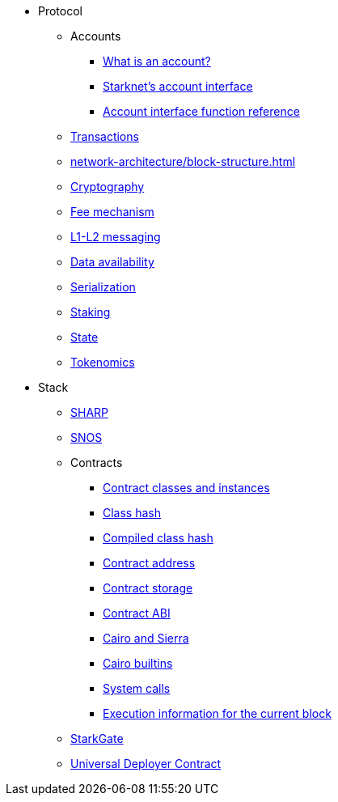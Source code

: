 * Protocol
    ** Accounts
        *** xref:accounts/introduction.adoc[What is an account?]
        *** xref:accounts/approach.adoc[Starknet's account interface]
        *** xref:accounts/account-functions.adoc[Account interface function reference]
    ** xref:transactions.adoc[Transactions]
    ** xref:network-architecture/block-structure.adoc[]
    ** xref:cryptography.adoc[Cryptography]
    ** xref:network-architecture/fee-mechanism.adoc[Fee mechanism]
    ** xref:network-architecture/messaging-mechanism.adoc[L1-L2 messaging]
    ** xref:network-architecture/data-availability.adoc[Data availability]
    ** xref:smart-contracts/serialization-of-cairo-types.adoc[Serialization]
    ** xref:staking.adoc[Staking]
    ** xref:network-architecture/starknet-state.adoc[State]
    ** xref:economics-of-starknet.adoc[Tokenomics]
* Stack
    ** xref:sharp.adoc[SHARP]
    ** xref:network-architecture/os.adoc[SNOS]
    ** Contracts
        *** xref:smart-contracts/contract-classes.adoc[Contract classes and instances]
        *** xref:smart-contracts/class-hash.adoc[Class hash]
        *** xref:smart-contracts/compiled-class-hash.adoc[Compiled class hash]
        *** xref:smart-contracts/contract-address.adoc[Contract address]
        *** xref:smart-contracts/contract-storage.adoc[Contract storage]
        *** xref:smart-contracts/contract-abi.adoc[Contract ABI]
        *** xref:smart-contracts/cairo-and-sierra.adoc[Cairo and Sierra]
        *** xref:smart-contracts/cairo-builtins.adoc[Cairo builtins]
        *** xref:smart-contracts/system-calls-cairo1.adoc[System calls]
        *** xref:smart-contracts/execution-info.adoc[Execution information for the current block]
    ** xref:starkgate:architecture.adoc[StarkGate]
    ** xref:accounts/universal-deployer.adoc[Universal Deployer Contract]
